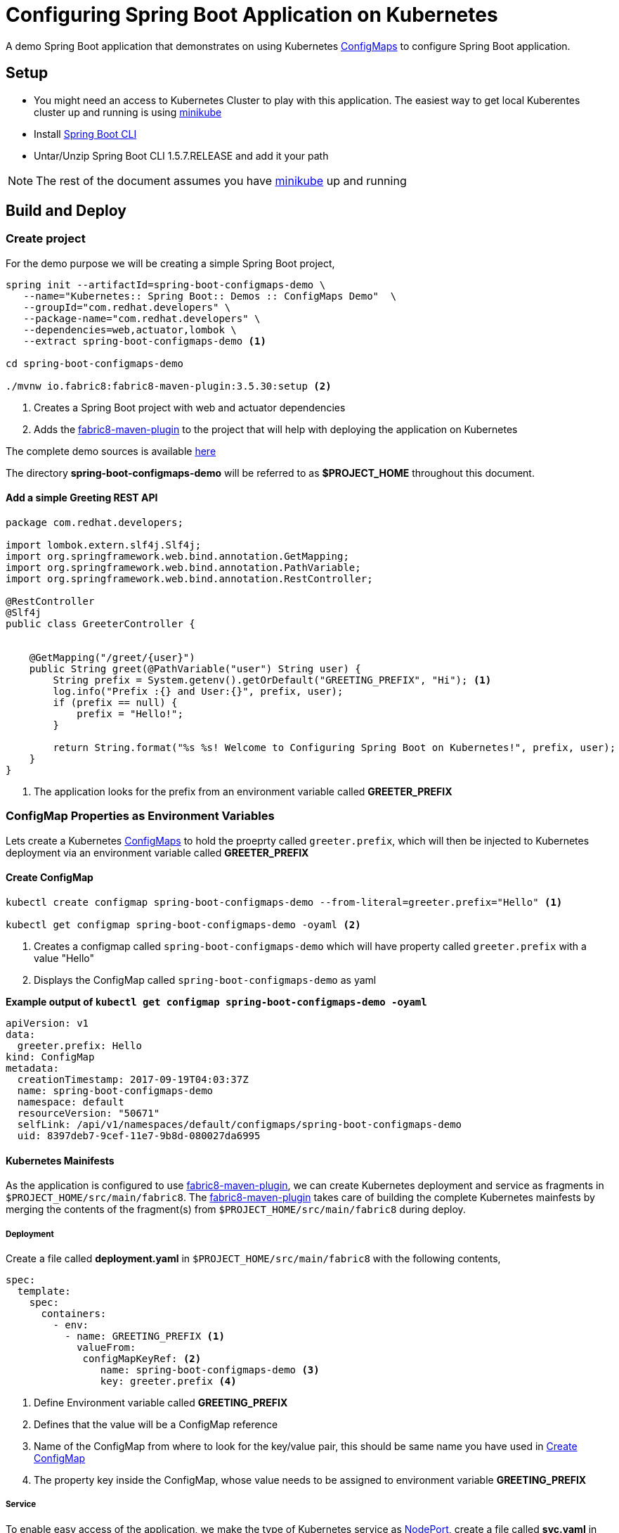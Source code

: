 = Configuring Spring Boot Application on Kubernetes

A demo Spring Boot application that demonstrates on using
Kubernetes https://kubernetes.io/docs/tasks/configure-pod-container/configmap/[ConfigMaps] to configure Spring Boot application.

== Setup

* You might need an access to Kubernetes Cluster to play with this application. The easiest way to get local Kuberentes cluster
up and running is using https://github.com/kubernetes/minikube[minikube]

* Install https://docs.spring.io/spring-boot/docs/current/reference/html/getting-started-installing-spring-boot.html#getting-started-installing-the-cli[Spring Boot CLI]

* Untar/Unzip Spring Boot CLI 1.5.7.RELEASE and add it your path

NOTE: The rest of the document assumes you have https://github.com/kubernetes/minikube[minikube] up and running

== Build and Deploy

=== Create project

For the demo purpose we will be creating a simple Spring Boot project,

[source,sh]
----
spring init --artifactId=spring-boot-configmaps-demo \
   --name="Kubernetes:: Spring Boot:: Demos :: ConfigMaps Demo"  \
   --groupId="com.redhat.developers" \
   --package-name="com.redhat.developers" \
   --dependencies=web,actuator,lombok \
   --extract spring-boot-configmaps-demo <1>

cd spring-boot-configmaps-demo

./mvnw io.fabric8:fabric8-maven-plugin:3.5.30:setup <2>
----
<1> Creates a Spring Boot project with web and actuator dependencies
<2> Adds the https://maven.fabric8.io[fabric8-maven-plugin] to the project that will help with deploying the application on Kubernetes

The complete demo sources is available https://github.com/redhat-developer-demos/spring-boot-configmaps-demo[here]

The directory **spring-boot-configmaps-demo** will be referred to as **$PROJECT_HOME** throughout this document.

==== Add a simple Greeting REST API

[source,java]
----
package com.redhat.developers;

import lombok.extern.slf4j.Slf4j;
import org.springframework.web.bind.annotation.GetMapping;
import org.springframework.web.bind.annotation.PathVariable;
import org.springframework.web.bind.annotation.RestController;

@RestController
@Slf4j
public class GreeterController {


    @GetMapping("/greet/{user}")
    public String greet(@PathVariable("user") String user) {
        String prefix = System.getenv().getOrDefault("GREETING_PREFIX", "Hi"); <1>
        log.info("Prefix :{} and User:{}", prefix, user);
        if (prefix == null) {
            prefix = "Hello!";
        }

        return String.format("%s %s! Welcome to Configuring Spring Boot on Kubernetes!", prefix, user);
    }
}

----
<1> The application looks for the prefix from an environment variable called **GREETER_PREFIX**

[[configmap-as-env-vars]]
=== ConfigMap Properties as Environment Variables

Lets create a Kubernetes https://kubernetes.io/docs/tasks/configure-pod-container/configmap/[ConfigMaps] to hold the proeprty called `greeter.prefix`,
which will then be injected to Kubernetes deployment via an environment variable called **GREETER_PREFIX**

[[create-configmap]]
==== Create ConfigMap

[source,sh]
----
kubectl create configmap spring-boot-configmaps-demo --from-literal=greeter.prefix="Hello" <1>

kubectl get configmap spring-boot-configmaps-demo -oyaml <2>
----
<1> Creates a configmap called `spring-boot-configmaps-demo` which will have property called `greeter.prefix` with a value "Hello"
<2> Displays the ConfigMap called `spring-boot-configmaps-demo` as yaml

**Example output of `kubectl get configmap spring-boot-configmaps-demo -oyaml`**

[source,yaml]
----
apiVersion: v1
data:
  greeter.prefix: Hello
kind: ConfigMap
metadata:
  creationTimestamp: 2017-09-19T04:03:37Z
  name: spring-boot-configmaps-demo
  namespace: default
  resourceVersion: "50671"
  selfLink: /api/v1/namespaces/default/configmaps/spring-boot-configmaps-demo
  uid: 8397deb7-9cef-11e7-9b8d-080027da6995
----

==== Kubernetes Mainifests

As the application is configured to use https://maven.fabric8.io[fabric8-maven-plugin], we can create Kubernetes deployment
and service as fragments in `$PROJECT_HOME/src/main/fabric8`.  The https://maven.fabric8.io[fabric8-maven-plugin] takes
care of building the complete Kubernetes mainfests by merging the contents of the fragment(s) from `$PROJECT_HOME/src/main/fabric8`
during deploy.

===== Deployment
Create a file called *deployment.yaml* in `$PROJECT_HOME/src/main/fabric8` with the following contents,

[source,yaml]
----
spec:
  template:
    spec:
      containers:
        - env:
          - name: GREETING_PREFIX <1>
            valueFrom:
             configMapKeyRef: <2>
                name: spring-boot-configmaps-demo <3>
                key: greeter.prefix <4>

----

<1> Define Environment variable called **GREETING_PREFIX**
<2> Defines that the value will be a ConfigMap reference
<3> Name of the ConfigMap from where to look for the key/value pair, this should be same name you have used in <<create-configmap>>
<4> The property key inside the ConfigMap, whose value needs to be assigned to environment variable **GREETING_PREFIX**

===== Service

To enable easy access of the application, we make the type of Kubernetes service as https://kubernetes.io/docs/concepts/services-networking/service/#type-nodeport[NodePort],
create a file called **svc.yaml** in `$PROJECT_HOME/src/main/fabric8` with the following contents,

[source,yaml]
----
apiVersion: v1
kind: Service
spec:
  type: NodePort <1>
----
<1> expose the service using https://kubernetes.io/docs/concepts/services-networking/service/#type-nodeport[NodePort]

[[deploy-app]]
==== Deploy

To deploy the application execute the command `./mvnw clean fabric8:deploy`.  The application deployment status can be
checked using the command `kubectl get pods -w`

[[access-app]]
==== Access the Application

To access and test the application execute the following command,

[source,sh]
----
curl $(minikube service spring-boot-configmaps-demo --url)/greet/jerry; echo "";
----

The above command should display a message like **Hello jerry! Welcome to Configuring Spring Boot on Kubernetes!**

NOTE: `minikube service spring-boot-configmaps-demo --url` is used to get the service url and port via which we can access
the application

=== As File Mounts

In <<configmap-as-env-vars>> we saw how Kubernetes https://kubernetes.io/docs/tasks/configure-pod-container/configmap/[ConfigMaps] can
be injected to the Kubernetes deployment as environment variables.  In this section we will see how we can mount
Spring Boot `application.yaml` using https://kubernetes.io/docs/tasks/configure-pod-container/configmap/[ConfigMaps].


[[app-properties]]
==== Add property to application.properties

Add a property called `greeter.message` to the $PROJECT_HOME/src/main/resources/application.properties.  The modified file
will be as shown below,

[source]
----
greeter.message=%s %s! Spring Boot application.properties has been mounted as volume on Kubernetes!
----

[[create-configmap-file]]
==== Create ConfigMap

[code,sh]
----
cd $PROJECT_HOME
kubectl create configmap spring-app-config --from-file=src/main/resources/application.properties <1>
----

<1> This is similar to creating <<create-configmap,ConfigMap>> but instead of literal we will now put the entire file
`application.properties` in a configmap called spring-app-config

To see the contents of the ConfigMap, execute the command `kubectl get configmap spring-app-config -oyaml`, a sample output
is shown below,

[source,yaml]
----
apiVersion: v1
data:
  application.properties: greeter.message=%s %s! Spring Boot application.properties has been mounted as volume on Kubernetes!
    on Kubernetes!
kind: ConfigMap
metadata:
  creationTimestamp: 2017-09-19T04:45:27Z
  name: spring-app-config
  namespace: default
  resourceVersion: "53471"
  selfLink: /api/v1/namespaces/default/configmaps/spring-app-config
  uid: 5bac774a-9cf5-11e7-9b8d-080027da6995
----

==== Update GreeterController to use `greeter.message`

Modify the `GreeterController` to use the `greeter.message`, the modified file looks as shown below

[source,java]
----
package com.redhat.developers;

import lombok.extern.slf4j.Slf4j;
import org.springframework.beans.factory.annotation.Value;
import org.springframework.web.bind.annotation.GetMapping;
import org.springframework.web.bind.annotation.PathVariable;
import org.springframework.web.bind.annotation.RestController;

@RestController
@Slf4j
public class GreeterController {


    @Value("${greeter.message}")
    private String greeterMessageFormat; <1>

    @GetMapping("/greet/{user}")
    public String greet(@PathVariable("user") String user) {
        String prefix = System.getenv().getOrDefault("GREETING_PREFIX", "Hi");
        log.info("Prefix :{} and User:{}", prefix, user);
        if (prefix == null) {
            prefix = "Hello!";
        }

        return String.format(greeterMessageFormat, prefix, user);
    }
}
----
<1> Injects the property `greeter.message` which has been defined in `application.properties`

===== Mounting `application.properties` inside Deployment

Kubernetes https://kubernetes.io/docs/tasks/configure-pod-container/configmap/[ConfigMaps] can be mounted as volumes inside
the deployments.

Update the **$PROJECT_HOME/src/main/fabric8/deployment.yaml** with the following contents,

[source,yaml]
----
spec:
  template:
    spec:
      containers:
        - env:
          - name: GREETING_PREFIX
            valueFrom:
             configMapKeyRef:
                name: spring-boot-configmaps-demo
                key: greeter.prefix
          volumeMounts:
          - name: application-config <1>
            mountPath: "/deployments/config" <2>
            readOnly: true
      volumes:
      - name: application-config
        configMap:
          name: spring-app-config <3>
          items:
          - key: application.properties <4>
            path: application.properties <5>
----

<1> Define a Volume mount and give it a logical name
<2> Define mountPath, location inside container where the file will be mounted
<3> The ConfigMap to be used, this name should be same as defined in <<create-configmap-file,ConfigMap from file>>
<4> The property key from ConfigMap to be used as a content of file
<5> The subpath within location defined in #2, in this case it will be `/deployments/config/application.properties`

==== Deploy and Access the application

<<deploy-app>> and <<access-app>> application to see the application properties loaded and used from ConfigMaps via
container volumes.

When you access the application you will notice the response to be
** Hello jerry! Spring Boot application.properties has been mounted as volume on Kubernetes!**

[TIP]
====

To check if the volume has been mounted execute the command,

[source,sh]
----
kubectl exec spring-boot-configmaps-demo-3812387281-f566v -- cat /deployments/config/application.properties <1>
----
<1> Replace the pod id `spring-boot-configmaps-demo-3812387281-f566v` with pod from  your local setup, the pod id is retrieved
using the command `kubectl get pod`
====

===  Cleanup

To clean the deployments from $PROJECT_HOME execute `./mvnw fabric8:undeploy`

--END--
